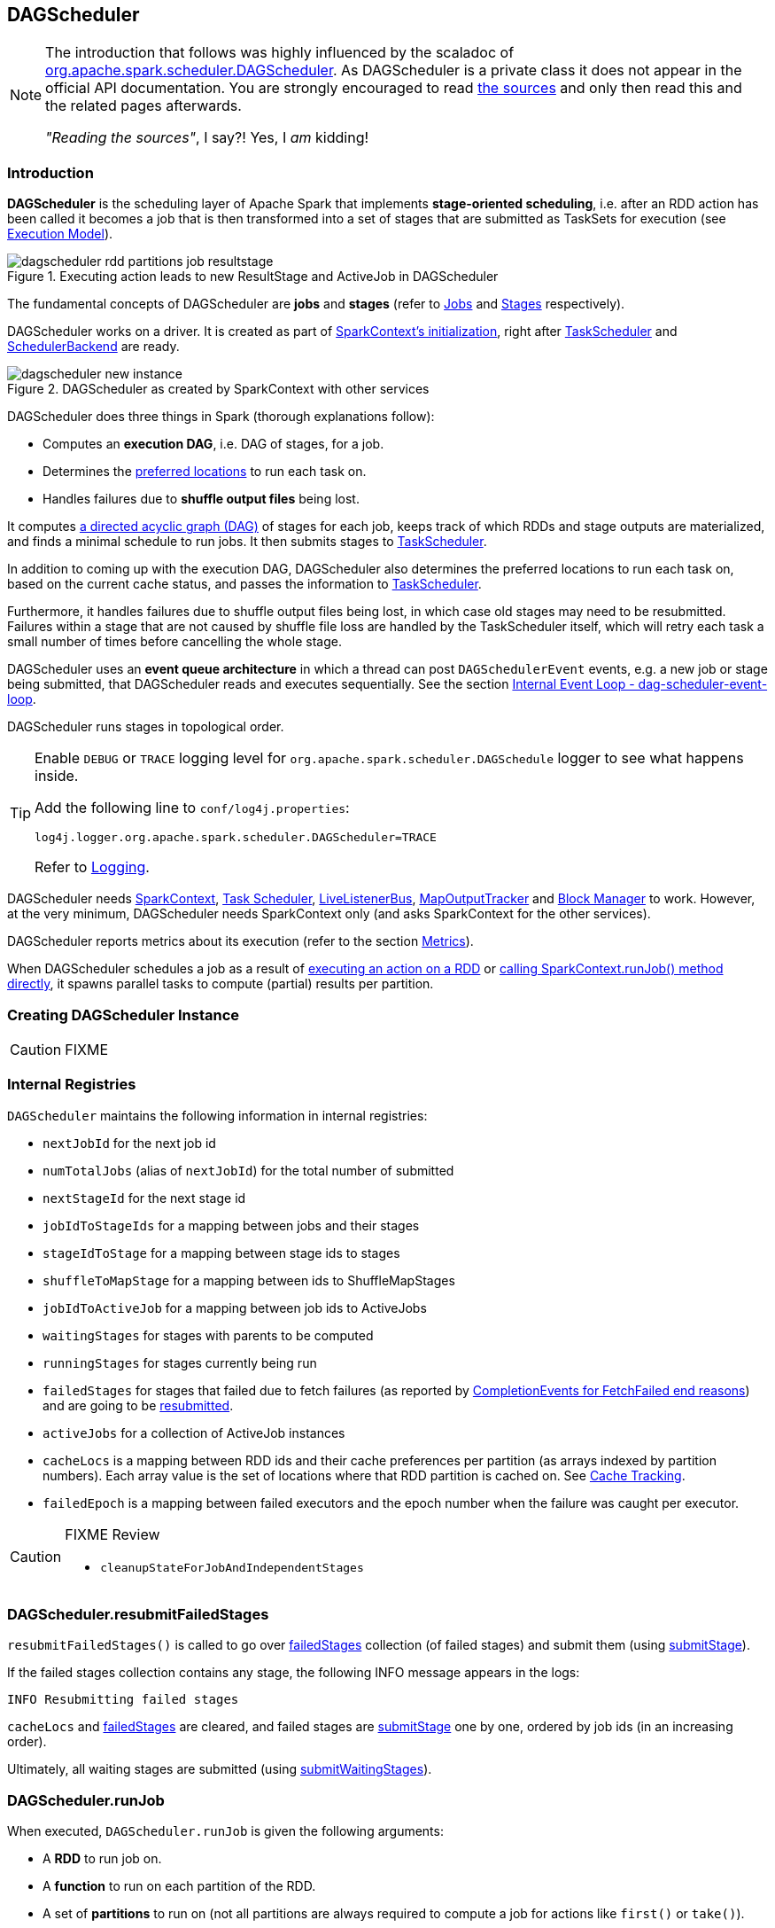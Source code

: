 == DAGScheduler

[NOTE]
====
The introduction that follows was highly influenced by the scaladoc of https://github.com/apache/spark/blob/master/core/src/main/scala/org/apache/spark/scheduler/DAGScheduler.scala[org.apache.spark.scheduler.DAGScheduler]. As DAGScheduler is a private class it does not appear in the official API documentation. You are strongly encouraged to read https://github.com/apache/spark/blob/master/core/src/main/scala/org/apache/spark/scheduler/DAGScheduler.scala[the sources] and only then read this and the related pages afterwards.

_"Reading the sources"_, I say?! Yes, I _am_ kidding!
====

=== Introduction

*DAGScheduler* is the scheduling layer of Apache Spark that implements *stage-oriented scheduling*, i.e. after an RDD action has been called it becomes a job that is then transformed into a set of stages that are submitted as TaskSets for execution (see link:spark-execution-model.adoc[Execution Model]).

.Executing action leads to new ResultStage and ActiveJob in DAGScheduler
image::images/dagscheduler-rdd-partitions-job-resultstage.png[align="center"]

The fundamental concepts of DAGScheduler are *jobs* and *stages* (refer to link:spark-dagscheduler-jobs.adoc[Jobs] and link:spark-dagscheduler-stages.adoc[Stages] respectively).

DAGScheduler works on a driver. It is created as part of link:spark-sparkcontext.adoc#creating-instance[SparkContext's initialization], right after link:spark-taskscheduler.adoc[TaskScheduler] and link:spark-scheduler-backends.adoc[SchedulerBackend] are ready.

.DAGScheduler as created by SparkContext with other services
image::images/dagscheduler-new-instance.png[align="center"]

DAGScheduler does three things in Spark (thorough explanations follow):

* Computes an *execution DAG*, i.e. DAG of stages, for a job.
* Determines the <<preferred-locations, preferred locations>> to run each task on.
* Handles failures due to *shuffle output files* being lost.

It computes https://en.wikipedia.org/wiki/Directed_acyclic_graph[a directed acyclic graph (DAG)] of stages for each job, keeps track of which RDDs and stage outputs are materialized, and finds a minimal schedule to run jobs. It then submits stages to link:spark-taskscheduler.adoc[TaskScheduler].

In addition to coming up with the execution DAG, DAGScheduler also determines the preferred locations to run each task on, based on the current cache status, and passes the information to link:spark-taskscheduler.adoc[TaskScheduler].

Furthermore, it handles failures due to shuffle output files being lost, in which case old stages may need to be resubmitted. Failures within a stage that are not caused by shuffle file loss are handled by the TaskScheduler itself, which will retry each task a small number of times before cancelling the whole stage.

DAGScheduler uses an *event queue architecture* in which a thread can post `DAGSchedulerEvent` events, e.g. a new job or stage being submitted, that DAGScheduler reads and executes sequentially. See the section <<event-loop, Internal Event Loop - dag-scheduler-event-loop>>.

DAGScheduler runs stages in topological order.

[TIP]
====
Enable `DEBUG` or `TRACE` logging level for `org.apache.spark.scheduler.DAGSchedule` logger to see what happens inside.

Add the following line to `conf/log4j.properties`:

```
log4j.logger.org.apache.spark.scheduler.DAGScheduler=TRACE
```

Refer to link:spark-logging.adoc[Logging].
====

DAGScheduler needs link:spark-sparkcontext.adoc[SparkContext], link:spark-taskscheduler.adoc[Task Scheduler], link:spark-LiveListenerBus.adoc[LiveListenerBus], link:spark-service-mapoutputtracker.adoc[MapOutputTracker] and link:spark-blockmanager.adoc[Block Manager] to work. However, at the very minimum, DAGScheduler needs SparkContext only (and asks SparkContext for the other services).

DAGScheduler reports metrics about its execution (refer to the section <<metrics, Metrics>>).

When DAGScheduler schedules a job as a result of link:spark-rdd.adoc#actions[executing an action on a RDD] or link:spark-sparkcontext.adoc#running-jobs[calling SparkContext.runJob() method directly], it spawns parallel tasks to compute (partial) results per partition.

=== [[creating-instance]][[initialization]] Creating DAGScheduler Instance

CAUTION: FIXME

=== [[internal-registries]] Internal Registries

`DAGScheduler` maintains the following information in internal registries:

* `nextJobId` for the next job id
* `numTotalJobs` (alias of `nextJobId`) for the total number of submitted
* `nextStageId` for the next stage id
* `jobIdToStageIds` for a mapping between jobs and their stages
* `stageIdToStage` for a mapping between stage ids to stages
* `shuffleToMapStage` for a mapping between ids to ShuffleMapStages
* `jobIdToActiveJob` for a mapping between job ids to ActiveJobs
* `waitingStages` for stages with parents to be computed
* `runningStages` for stages currently being run
* `failedStages` for stages that failed due to fetch failures (as reported by <<handleTaskCompletion-FetchFailed, CompletionEvents for FetchFailed end reasons>>) and are going to be <<resubmitFailedStages, resubmitted>>.
* `activeJobs` for a collection of ActiveJob instances
* `cacheLocs` is a mapping between RDD ids and their cache preferences per partition (as arrays indexed by partition numbers). Each array value is the set of locations where that RDD partition is cached on. See <<cache-tracking, Cache Tracking>>.
* `failedEpoch` is a mapping between failed executors and the epoch number when the failure was caught per executor.

[CAUTION]
====
FIXME Review

* `cleanupStateForJobAndIndependentStages`
====

=== [[resubmitFailedStages]] DAGScheduler.resubmitFailedStages

`resubmitFailedStages()` is called to go over <<internal-registries, failedStages>> collection (of failed stages) and submit them (using <<submitStage, submitStage>>).

If the failed stages collection contains any stage, the following INFO message appears in the logs:

```
INFO Resubmitting failed stages
```

`cacheLocs` and <<internal-registries, failedStages>> are cleared, and failed stages are <<submitStage, submitStage>> one by one, ordered by job ids (in an increasing order).

Ultimately, all waiting stages are submitted (using <<submitWaitingStages, submitWaitingStages>>).

=== [[runJob]] DAGScheduler.runJob

When executed, `DAGScheduler.runJob` is given the following arguments:

* A *RDD* to run job on.
* A *function* to run on each partition of the RDD.
* A set of *partitions* to run on (not all partitions are always required to compute a job for actions like `first()` or `take()`).
* A callback *function* `resultHandler` to pass results of executing the function to.
* *Properties* to attach to a job.

It calls <<submitJob, DAGScheduler.submitJob>> and then waits until a result comes using a <<JobWaiter, JobWaiter>> object. A job can succeed or fail.

When a job succeeds, the following INFO shows up in the logs:

```
INFO Job [jobId] finished: [callSite], took [time] s
```

When a job fails, the following INFO shows up in the logs:

```
INFO Job [jobId] failed: [callSite], took [time] s
```

The method finishes by throwing an exception.

=== [[submitJob]] DAGScheduler.submitJob

`DAGScheduler.submitJob` is called by `SparkContext.submitJob` and <<runJob, DAGScheduler.runJob>>.

When called, it does the following:

* Checks whether the set of partitions to run a function on are in the the range of available partitions of the RDD.
* Increments the internal `nextJobId` job counter.
* Returns a 0-task <<JobWaiter, JobWaiter>> when no partitions are passed in.
* Or posts <<JobSubmitted, JobSubmitted>> event to <<event-loop, dag-scheduler-event-loop>> and returns a <<JobWaiter, JobWaiter>>.

.DAGScheduler.submitJob
image::images/dagscheduler-submitjob.png[align="center"]

You may see an exception thrown when the partitions in the set are outside the range:

```
Attempting to access a non-existent partition: [p]. Total number of partitions: [maxPartitions]
```

=== [[JobListener]] JobListener and Completion Events

You can listen for job completion or failure events after submitting a job to the DAGScheduler using `JobListener`. It is a `private[spark]` contract (a Scala trait) with the following two methods:

[source, scala]
----
private[spark] trait JobListener {
  def taskSucceeded(index: Int, result: Any)
  def jobFailed(exception: Exception)
}
----

A job listener is notified each time a task succeeds (by `def taskSucceeded(index: Int, result: Any)`), as well as if the whole job fails (by `def jobFailed(exception: Exception)`).

An instance of `JobListener` is used in the following places:

* In `ActiveJob` as a listener to notify if tasks in this job finish or the job fails.
* In `DAGScheduler.handleJobSubmitted`
* In `DAGScheduler.handleMapStageSubmitted`
* In `JobSubmitted`
* In `MapStageSubmitted`

The following are the job listeners used:

* <<JobWaiter, JobWaiter>> waits until DAGScheduler completes the job and passes the results of tasks to a `resultHandler` function.
* `ApproximateActionListener` FIXME

==== [[JobWaiter]] JobWaiter

A `JobWaiter` is an extension of <<JobListener, JobListener>>. It is used as the return value of <<submitJob, DAGScheduler.submitJob>> and `DAGScheduler.submitMapStage`. You can use a JobWaiter to block until the job finishes executing or to cancel it.

While the methods execute, `JobSubmitted` and `MapStageSubmitted` events are posted that reference the JobWaiter.

Since a `JobWaiter` object is a `JobListener` it gets notifications about `taskSucceeded` and `jobFailed`. When the total number of tasks (that equals the number of partitions to compute) equals the number of `taskSucceeded`, the `JobWaiter` instance is marked succeeded. A `jobFailed` event marks the `JobWaiter` instance failed.

* FIXME Who's using `submitMapStage`?

=== [[executorAdded]] DAGScheduler.executorAdded

`executorAdded(execId: String, host: String)` method simply posts a <<ExecutorAdded, ExecutorAdded>> event to `eventProcessLoop`.

=== [[taskEnded]] DAGScheduler.taskEnded

[source, scala]
----
taskEnded(
  task: Task[_],
  reason: TaskEndReason,
  result: Any,
  accumUpdates: Map[Long, Any],
  taskInfo: TaskInfo,
  taskMetrics: TaskMetrics): Unit
----

`taskEnded` method simply posts a <<CompletionEvent, CompletionEvent>> event to the <<eventProcessLoop, DAGScheduler's internal event loop>>.

NOTE: `DAGScheduler.taskEnded` method is called by a link:spark-tasksetmanager.adoc[TaskSetManager] to report task completions, failures including.

TIP: Read about `TaskMetrics` in link:spark-taskscheduler-taskmetrics.adoc[TaskMetrics].

=== [[failJobAndIndependentStages]] failJobAndIndependentStages

The internal `failJobAndIndependentStages` method...FIXME

NOTE: It is called by...FIXME

=== [[event-loop]][[eventProcessLoop]] dag-scheduler-event-loop - Internal Event Loop

`DAGScheduler.eventProcessLoop` (of type `DAGSchedulerEventProcessLoop`) - is the event process loop to which Spark (by <<submitJob, DAGScheduler.submitJob>>) posts jobs to schedule their execution. Later on, link:spark-tasksetmanager.adoc[TaskSetManager] talks back to DAGScheduler to inform about the status of the tasks using the same "communication channel".

It allows Spark to release the current thread when posting happens and let the event loop handle events on a separate thread - asynchronously.

...IMAGE...FIXME

Internally, DAGSchedulerEventProcessLoop uses https://docs.oracle.com/javase/7/docs/api/java/util/concurrent/LinkedBlockingDeque.html[java.util.concurrent.LinkedBlockingDeque] blocking deque that grows indefinitely (i.e. up to https://docs.oracle.com/javase/7/docs/api/java/lang/Integer.html#MAX_VALUE[Integer.MAX_VALUE] events).

The name of the single "logic" thread that reads events and takes decisions is *dag-scheduler-event-loop*.

```
"dag-scheduler-event-loop" #89 daemon prio=5 os_prio=31 tid=0x00007f809bc0a000 nid=0xc903 waiting on condition [0x0000000125826000]
```

The following are the current types of `DAGSchedulerEvent` events that are handled by `DAGScheduler`:

* <<JobSubmitted, JobSubmitted>> - posted when an action job is submitted to DAGScheduler (via <<submitJob, submitJob>> or `runApproximateJob`).
* <<MapStageSubmitted, MapStageSubmitted>> - posted when a ShuffleMapStage is submitted (via `submitMapStage`).
* <<StageCancelled, StageCancelled>>
* <<JobCancelled, JobCancelled>>
* `JobGroupCancelled`
* `AllJobsCancelled`
* `BeginEvent` - posted when link:spark-tasksetmanager.adoc[TaskSetManager] reports that a task is starting.
+
`dagScheduler.handleBeginEvent` is executed in turn.
* `GettingResultEvent` - posted when link:spark-tasksetmanager.adoc[TaskSetManager] reports that a task has completed and results are being fetched remotely.
+
`dagScheduler.handleGetTaskResult` executes in turn.
* <<CompletionEvent, CompletionEvent>> - posted when link:spark-tasksetmanager.adoc[TaskSetManager] reports that a task has completed successfully or failed.
* <<ExecutorAdded, ExecutorAdded>> - executor (`execId`) has been spawned on a host (`host`). Remove it from the failed executors list if it was included, and <<submitWaitingStages, submitWaitingStages()>>.
* <<ExecutorLost, ExecutorLost>>
* `TaskSetFailed`
* `ResubmitFailedStages`

[CAUTION]
====
FIXME

* What is an approximate job (as in `DAGScheduler.runApproximateJob`)?
* statistics? `MapOutputStatistics`?
====

==== [[JobCancelled]] JobCancelled and handleJobCancellation

`JobCancelled(jobId: Int)` event is posted to cancel a job if it is scheduled or still running. It triggers execution of `DAGScheduler.handleStageCancellation(stageId)`.

NOTE: It seems that although `SparkContext.cancelJob(jobId: Int)` calls `DAGScheduler.cancelJob`, no feature/code in Spark calls `SparkContext.cancelJob(jobId: Int)`. A dead code?

When <<JobWaiter, JobWaiter.cancel>> is called, it calls `DAGScheduler.cancelJob`. You should see the following INFO message in the logs:

```
INFO Asked to cancel job [jobId]
```

It is a signal to the DAGScheduler to cancel the job.

CAUTION: FIXME

==== [[ExecutorAdded]] ExecutorAdded and handleExecutorAdded

`ExecutorAdded(execId, host)` event triggers execution of `DAGScheduler.handleExecutorAdded(execId: String, host: String)`.

It checks <<internal-registries, failedEpoch>> for the executor id (using `execId`) and if it is found the following INFO message appears in the logs:

```
INFO Host added was in lost list earlier: [host]
```

The executor is removed from the list of failed nodes.

At the end, <<submitWaitingStages, DAGScheduler.submitWaitingStages()>> is called.

==== [[ExecutorLost]] ExecutorLost and handleExecutorLost (with fetchFailed being false)

`ExecutorLost(execId)` event triggers execution of `DAGScheduler.handleExecutorLost(execId: String, fetchFailed: Boolean, maybeEpoch: Option[Long] = None)` with `fetchFailed` being `false`.

[NOTE]
====
`handleExecutorLost` recognizes two cases (by means of `fetchFailed`):

* fetch failures (`fetchFailed` is `true`) from executors that are indirectly assumed lost. See <<handleTaskCompletion-FetchFailed, FetchFailed case in handleTaskCompletion>.
* lost executors (`fetchFailed` is `false`) for executors that did not report being alive in a given timeframe
====

The current epoch number could be provided (as `maybeEpoch`) or it is calculated by requesting it from  link:spark-service-mapoutputtracker.adoc#MapOutputTrackerMaster[MapOutputTrackerMaster] (using link:spark-service-mapoutputtracker.adoc#getEpoch[MapOutputTrackerMaster.getEpoch]).

.DAGScheduler.handleExecutorLost
image::images/dagscheduler-handleExecutorLost.png[align="center"]

Recurring ExecutorLost events merely lead to the following DEBUG message in the logs:

```
DEBUG Additional executor lost message for [execId] (epoch [currentEpoch])
```

If however the executor is not in the list of executor lost or the failed epoch number is smaller than the current one, the executor is added to <<internal-registries, failedEpoch>>.

The following INFO message appears in the logs:

```
INFO Executor lost: [execId] (epoch [currentEpoch])
```

The executor `execId` is link:spark-BlockManagerMaster.adoc#removeExecutor[removed (from `BlockManagerMaster` on the driver)].

If link:spark-shuffle-manager.adoc#external-shuffle-service[no external shuffle service is in use] or the `ExecutorLost` event was for a map output fetch operation, all ShuffleMapStages (using `shuffleToMapStage`) are called (in order):

* `ShuffleMapStage.removeOutputsOnExecutor(execId)`
* link:spark-service-mapoutputtracker.adoc#registerMapOutputs[MapOutputTrackerMaster.registerMapOutputs(shuffleId, stage.outputLocInMapOutputTrackerFormat(), changeEpoch = true)]

For no ShuffleMapStages (in `shuffleToMapStage`), link:spark-service-mapoutputtracker.adoc#incrementEpoch[MapOutputTrackerMaster.incrementEpoch] is called.

<<internal-registries, cacheLocs>> is cleared.

At the end, <<submitWaitingStages, DAGScheduler.submitWaitingStages()>> is called.

==== [[StageCancelled]] StageCancelled and handleStageCancellation

`StageCancelled(stageId: Int)` event is posted to cancel a stage and all jobs associated with it. It triggers execution of `DAGScheduler.handleStageCancellation(stageId)`.

It is the result of executing `SparkContext.cancelStage(stageId: Int)` that is called from the web UI (controlled by link:spark-webui.adoc#settings[spark.ui.killEnabled]).

CAUTION: FIXME Image of the tab with kill

`DAGScheduler.handleStageCancellation(stageId)` checks whether the `stageId` stage exists and for each job associated with the stage, it calls `handleJobCancellation(jobId, s"because Stage [stageId] was cancelled")`.

NOTE: A stage knows what jobs it is part of using the internal set `jobIds`.

`def handleJobCancellation(jobId: Int, reason: String = "")` checks whether the job exists in `jobIdToStageIds` and if not, prints the following DEBUG to the logs:

```
DEBUG Trying to cancel unregistered job [jobId]
```

However, if the job exists, the job and all the stages that are only used by it (using the internal <<failJobAndIndependentStages, failJobAndIndependentStages>> method).

For each running stage associated with the job (`jobIdToStageIds`), if there is only one job for the stage (`stageIdToStage`), link:spark-taskscheduler.adoc#contract[TaskScheduler.cancelTasks] is called, `outputCommitCoordinator.stageEnd(stage.id)`, and link:spark-SparkListener.adoc#SparkListenerStageCompleted[SparkListenerStageCompleted] is posted. The stage is no longer a running one (removed from `runningStages`).

CAUTION: FIXME Image please with the call to TaskScheduler.

* `spark.job.interruptOnCancel` (default: `false`) - controls whether or not to interrupt a job on cancel.

In case link:spark-taskscheduler.adoc#contract[TaskScheduler.cancelTasks] completed successfully, <<JobListener, JobListener>> is informed about job failure, `cleanupStateForJobAndIndependentStages` is called, and link:spark-SparkListener.adoc#SparkListenerJobEnd[SparkListenerJobEnd] posted.

CAUTION: FIXME `cleanupStateForJobAndIndependentStages` code review.

CAUTION: FIXME Where are `job.properties` assigned to a job?

```
"Job %d cancelled %s".format(jobId, reason)
```

If no stage exists for `stageId`, the following INFO message shows in the logs:

```
INFO No active jobs to kill for Stage [stageId]
```

At the end, <<submitWaitingStages, DAGScheduler.submitWaitingStages()>> is called.

==== [[MapStageSubmitted]] MapStageSubmitted and handleMapStageSubmitted

When a *MapStageSubmitted* event is posted, it triggers execution of `DAGScheduler.handleMapStageSubmitted` method.

.DAGScheduler.handleMapStageSubmitted handles MapStageSubmitted events
image::diagrams/scheduler-handlemapstagesubmitted.png[align="center"]

It is called with a job id (for a new job to be created), a link:spark-rdd-dependencies.adoc#ShuffleDependency[ShuffleDependency], and a <<JobListener, JobListener>>.

You should see the following INFOs in the logs:

```
Got map stage job %s (%s) with %d output partitions
Final stage: [finalStage] ([finalStage.name])
Parents of final stage: [finalStage.parents]
Missing parents: [list of stages]
```

link:spark-SparkListener.adoc#SparkListenerJobStart[SparkListenerJobStart] event is posted to link:spark-LiveListenerBus.adoc[LiveListenerBus] (so other event listeners know about the event - not only DAGScheduler).

The execution procedure of MapStageSubmitted events is then exactly (FIXME ?) as for <<JobSubmitted, JobSubmitted>>.

[TIP]
====
The difference between `handleMapStageSubmitted` and <<JobSubmitted, handleJobSubmitted>>:

* `handleMapStageSubmitted` has `ShuffleDependency` among the input parameters while `handleJobSubmitted` has `finalRDD`, `func`, and `partitions`.
* `handleMapStageSubmitted` initializes `finalStage` as `getShuffleMapStage(dependency, jobId)` while `handleJobSubmitted` as `finalStage = newResultStage(finalRDD, func, partitions, jobId, callSite)`
* `handleMapStageSubmitted` INFO logs `Got map stage job %s (%s) with %d output partitions` with `dependency.rdd.partitions.length` while `handleJobSubmitted` does `Got job %s (%s) with %d output partitions` with `partitions.length`.
* FIXME: Could the above be cut to `ActiveJob.numPartitions`?
* `handleMapStageSubmitted` adds a new job with `finalStage.addActiveJob(job)` while `handleJobSubmitted` sets with `finalStage.setActiveJob(job)`.
* `handleMapStageSubmitted` checks if the final stage has already finished, tells the listener and removes it using the code:
+
[source, scala]
----
if (finalStage.isAvailable) {
  markMapStageJobAsFinished(job, mapOutputTracker.getStatistics(dependency))
}
----
====

==== [[JobSubmitted]] JobSubmitted and handleJobSubmitted

When DAGScheduler receives *JobSubmitted* event it calls `DAGScheduler.handleJobSubmitted` method.

.DAGScheduler.handleJobSubmitted
image::images/dagscheduler-handleJobSubmitted.png[align="center"]

`handleJobSubmitted` has access to the final RDD, the partitions to compute, and the <<JobListener, JobListener>> for the job, i.e. <<JobWaiter, JobWaiter>>.

It creates a new <<ResultStage, ResultStage>> (as `finalStage` on the picture) and instantiates `ActiveJob`.

CAUTION: FIXME review `newResultStage`

You should see the following INFO messages in the logs:

```
INFO DAGScheduler: Got job [jobId] ([callSite.shortForm]) with [partitions.length] output partitions
INFO DAGScheduler: Final stage: [finalStage] ([finalStage.name])
INFO DAGScheduler: Parents of final stage: [finalStage.parents]
INFO DAGScheduler: Missing parents: [getMissingParentStages(finalStage)]
```

Then, the `finalStage` stage is given the ActiveJob instance and some housekeeping is performed to track the job (using `jobIdToActiveJob` and `activeJobs`).

link:spark-SparkListener.adoc#SparkListenerJobStart[SparkListenerJobStart] message is posted to link:spark-LiveListenerBus.adoc[LiveListenerBus].

CAUTION: FIXME `jobIdToStageIds` and `stageIdToStage` - they're already computed. When? Where?

When DAGScheduler executes a job it first submits the final stage (using <<submitStage, submitStage>>).

Right before `handleJobSubmitted` finishes, <<submitWaitingStages, DAGScheduler.submitWaitingStages()>> is called.

==== [[CompletionEvent]][[handleTaskCompletion]] CompletionEvent and handleTaskCompletion

`CompletionEvent` event informs DAGScheduler about task completions. It is handled by `handleTaskCompletion(event: CompletionEvent)`.

.DAGScheduler and CompletionEvent
image::images/dagscheduler-tasksetmanager.png[align="center"]

NOTE: `CompletionEvent` holds contextual information about the completed task.

The task knows about the stage it belongs to (using `Task.stageId`), the partition it works on (using `Task.partitionId`), and the stage attempt (using `Task.stageAttemptId`).

`OutputCommitCoordinator.taskCompleted` is called.

If the reason for task completion is not `Success`, link:spark-SparkListener.adoc#SparkListenerTaskEnd[SparkListenerTaskEnd] is posted to link:spark-LiveListenerBus.adoc[LiveListenerBus]. The only difference with <<handleTaskCompletion-Success, TaskEndReason: Success>> is how the stage attempt id is calculated. Here, it is `Task.stageAttemptId` (not `Stage.latestInfo.attemptId`).

CAUTION: FIXME What is the difference between stage attempt ids?

If the stage the task belongs to has been cancelled, `stageIdToStage` should not contain it, and the method quits.

The main processing begins now depending on `TaskEndReason` - the reason for task completion (using `event.reason`). The method skips processing `TaskEndReasons`: `TaskCommitDenied`, `ExceptionFailure`, `TaskResultLost`, `ExecutorLostFailure`, `TaskKilled`, and `UnknownReason`, i.e. it does nothing.

==== [[handleTaskCompletion-Success]] TaskEndReason: Success

link:spark-SparkListener.adoc#SparkListenerTaskEnd[SparkListenerTaskEnd] is posted to link:spark-LiveListenerBus.adoc[LiveListenerBus].

The partition the task worked on is removed from `pendingPartitions` of the stage.

The processing splits per task type - ResultTask or ShuffleMapTask - and <<submitWaitingStages, submitWaitingStages()>> is called.

===== [[handleTaskCompletion-Success-ResultTask]] ResultTask

For ResultTask, the stage is `ResultStage`. If there is no job active for the stage (using `resultStage.activeJob`), the following INFO message appears in the logs:

```
INFO Ignoring result from [task] because its job has finished
```

Otherwise, check whether the task is marked as running for the job (using `job.finished`) and proceed. The method skips execution when the task has already been marked as completed in the job.

CAUTION: FIXME When could a task that has just finished be ignored, i.e. the job has already marked `finished`? Could it be for stragglers?

<<updateAccumulators, updateAccumulators(event)>> is called.

The partition is marked as `finished` (using `job.finished`) and the number of partitions calculated increased (using `job.numFinished`).

If the whole job has finished (when `job.numFinished == job.numPartitions`), then:

* `markStageAsFinished` is called
* `cleanupStateForJobAndIndependentStages(job)`
* link:spark-SparkListener.adoc#SparkListenerJobEnd[SparkListenerJobEnd] is posted to link:spark-LiveListenerBus.adoc[LiveListenerBus] with `JobSucceeded`

The `JobListener` of the job (using `job.listener`) is informed about the task completion (using `job.listener.taskSucceeded(rt.outputId, event.result)`). If the step fails, i.e. throws an exception, the JobListener is informed about it (using `job.listener.jobFailed(new SparkDriverExecutionException(e))`).

CAUTION: FIXME When would `job.listener.taskSucceeded` throw an exception? How?

===== [[handleTaskCompletion-Success-ShuffleMapTask]] ShuffleMapTask

For ShuffleMapTask, the stage is `ShuffleMapStage`.

<<updateAccumulators, updateAccumulators(event)>> is called.

`event.result` is `MapStatus` that knows the executor id where the task has finished (using `status.location.executorId`).

You should see the following DEBUG message in the logs:

```
DEBUG ShuffleMapTask finished on [execId]
```

If <<internal-registries, failedEpoch>> contains the executor and the epoch of the ShuffleMapTask is not greater than that in <<internal-registries, failedEpoch>>, you should see the following INFO message in the logs:

```
INFO Ignoring possibly bogus [task] completion from executor [executorId]
```

Otherwise, `shuffleStage.addOutputLoc(smt.partitionId, status)` is called.

The method does more processing only if the internal `runningStages` contains the ShuffleMapStage with no more pending partitions to compute (using `shuffleStage.pendingPartitions`).

`markStageAsFinished(shuffleStage)` is called.

The following INFO logs appear in the logs:

```
INFO looking for newly runnable stages
INFO running: [runningStages]
INFO waiting: [waitingStages]
INFO failed: [failedStages]
```

link:spark-service-mapoutputtracker.adoc#registerMapOutputs[mapOutputTracker.registerMapOutputs] with `changeEpoch` is called.

<<internal-registries, cacheLocs>> is cleared.

If the map stage is ready, i.e. all partitions have shuffle outputs, map-stage jobs waiting on this stage (using `shuffleStage.mapStageJobs`) are marked as finished. link:spark-service-mapoutputtracker.adoc#getStatistics[MapOutputTrackerMaster.getStatistics(shuffleStage.shuffleDep)] is called and every map-stage job is `markMapStageJobAsFinished(job, stats)`.

Otherwise, if the map stage is _not_ ready, the following INFO message appears in the logs:

```
INFO Resubmitting [shuffleStage] ([shuffleStage.name]) because some of its tasks had failed: [missingPartitions]
```

<<submitStage, submitStage(shuffleStage)>> is called.

CAUTION: FIXME All _"...is called"_ above should be rephrased to use links to appropriate sections.

==== [[TaskEndReason-Resubmitted]] TaskEndReason: Resubmitted

For `Resubmitted` case, you should see the following INFO message in the logs:

```
INFO Resubmitted [task], so marking it as still running
```

The task (by `task.partitionId`) is added to the collection of pending partitions of the stage (using `stage.pendingPartitions`).

TIP: A stage knows how many partitions are yet to be calculated. A task knows about the partition id for which it was launched.

==== [[handleTaskCompletion-FetchFailed]] TaskEndReason: FetchFailed

`FetchFailed(bmAddress, shuffleId, mapId, reduceId, failureMessage)` comes with `BlockManagerId` (as `bmAddress`) and the other self-explanatory values.

NOTE: A task knows about the id of the stage it belongs to.

When `FetchFailed` happens, `stageIdToStage` is used to access the failed stage (using `task.stageId` and the `task` is available in `event` in `handleTaskCompletion(event: CompletionEvent)`). `shuffleToMapStage` is used to access the map stage (using `shuffleId`).

If `failedStage.latestInfo.attemptId != task.stageAttemptId`, you should see the following INFO in the logs:

```
INFO Ignoring fetch failure from [task] as it's from [failedStage] attempt [task.stageAttemptId] and there is a more recent attempt for that stage (attempt ID [failedStage.latestInfo.attemptId]) running
```

CAUTION: FIXME What does `failedStage.latestInfo.attemptId != task.stageAttemptId` mean?

And the case finishes. Otherwise, the case continues.

If the failed stage is in `runningStages`, the following INFO message shows in the logs:

```
INFO Marking [failedStage] ([failedStage.name]) as failed due to a fetch failure from [mapStage] ([mapStage.name])
```

`markStageAsFinished(failedStage, Some(failureMessage))` is called.

CAUTION: FIXME What does `markStageAsFinished` do?

If the failed stage is not in `runningStages`, the following DEBUG message shows in the logs:

```
DEBUG Received fetch failure from [task], but its from [failedStage] which is no longer running
```

When `disallowStageRetryForTest` is set, `abortStage(failedStage, "Fetch failure will not retry stage due to testing config", None)` is called.

CAUTION: FIXME Describe `disallowStageRetryForTest` and `abortStage`.

If the number of fetch failed attempts for the stage exceeds the allowed number (using link:spark-dagscheduler-stages.adoc#failedOnFetchAndShouldAbort[Stage.failedOnFetchAndShouldAbort]), the following method is called:

```
abortStage(failedStage, s"$failedStage (${failedStage.name}) has failed the maximum allowable number of times: ${Stage.MAX_CONSECUTIVE_FETCH_FAILURES}. Most recent failure reason: ${failureMessage}", None)
```

If there are no failed stages reported (<<internal-registries, failedStages>> is empty), the following INFO shows in the logs:

```
INFO Resubmitting [mapStage] ([mapStage.name]) and [failedStage] ([failedStage.name]) due to fetch failure
```

And the following code is executed:

```
messageScheduler.schedule(
  new Runnable {
    override def run(): Unit = eventProcessLoop.post(ResubmitFailedStages)
  }, DAGScheduler.RESUBMIT_TIMEOUT, TimeUnit.MILLISECONDS)
```

CAUTION: FIXME What does the above code do?

For all the cases, the failed stage and map stages are both added to <<internal-registries, failedStages>> set.

If `mapId` (in the `FetchFailed` object for the case) is provided, the map stage output is cleaned up (as it is broken) using `mapStage.removeOutputLoc(mapId, bmAddress)` and link:spark-service-mapoutputtracker.adoc#unregisterMapOutput[MapOutputTrackerMaster.unregisterMapOutput(shuffleId, mapId, bmAddress)] methods.

CAUTION: FIXME What does `mapStage.removeOutputLoc` do?

If `bmAddress` (in the `FetchFailed` object for the case) is provided, `handleExecutorLost(bmAddress.executorId, fetchFailed = true, Some(task.epoch))` is called. See <<ExecutorLost, ExecutorLost and handleExecutorLost (with fetchFailed being false)>>.

CAUTION: FIXME What does `handleExecutorLost` do?

=== [[submitWaitingStages]] Submit Waiting Stages (using submitWaitingStages)

`DAGScheduler.submitWaitingStages` method checks for waiting or failed stages that could now be eligible for submission.

The following `TRACE` messages show in the logs when the method is called:

```
TRACE DAGScheduler: Checking for newly runnable parent stages
TRACE DAGScheduler: running: [runningStages]
TRACE DAGScheduler: waiting: [waitingStages]
TRACE DAGScheduler: failed: [failedStages]
```

The method clears the internal `waitingStages` set with stages that wait for their parent stages to finish.

It goes over the waiting stages sorted by job ids in increasing order and calls <<submitStage, submitStage>> method.

=== [[submitStage]] submitStage - Stage Submission

CAUTION: FIXME

`DAGScheduler.submitStage(stage: Stage)` is called when `stage` is ready for submission.

It recursively submits any missing parents of the stage.

There has to be an ActiveJob instance for the stage to proceed. Otherwise the stage and all the dependent jobs are aborted (using `abortStage`) with the message:

```
Job aborted due to stage failure: No active job for stage [stage.id]
```

For a stage with ActiveJob available, the following DEBUG message show up in the logs:

```
DEBUG DAGScheduler: submitStage([stage])
```

Only when the stage is not in waiting (`waitingStages`), running (`runningStages`) or <<failedStages, failed>> states can this stage be processed.

A list of missing parent stages of the stage is calculated (see <<calculating-missing-parent-stages, Calculating Missing Parent Stages>>) and the following DEBUG message shows up in the logs:

```
DEBUG DAGScheduler: missing: [missing]
```

When the stage has no parent stages missing, it is submitted and the INFO message shows up in the logs:

```
INFO DAGScheduler: Submitting [stage] ([stage.rdd]), which has no missing parents
```

And <<submitMissingTasks, submitMissingTasks>> is called. That finishes the stage submission.

If however there are missing parent stages for the stage, all stages are processed recursively (using <<submitStage, submitStage>>), and the stage is added to `waitingStages` set.

=== [[calculating-missing-parent-stages]] Calculating Missing Parent Map Stages

`DAGScheduler.getMissingParentStages(stage: Stage)` calculates missing parent map stages for a given `stage`.

It starts with the stage's target RDD (as `stage.rdd`). If there are <<cache-tracking, uncached partitions>>, it traverses the dependencies of the RDD (as `RDD.dependencies`) that can be the instances of link:spark-rdd-dependencies.adoc#ShuffleDependency[ShuffleDependency] or link:spark-rdd-dependencies.adoc#NarrowDependency[NarrowDependency].

For each ShuffleDependency, the method searches for the corresponding link:spark-dagscheduler-stages.adoc#ShuffleMapStage[ShuffleMapStage] (using `getShuffleMapStage`) and if unavailable, the method adds it to a set of missing (map) stages.

CAUTION: FIXME Review `getShuffleMapStage`

CAUTION: FIXME...IMAGE with ShuffleDependencies queried

It continues traversing the chain for each NarrowDependency (using `Dependency.rdd`).

=== [[stage-attempts]] Fault recovery - stage attempts

A single stage can be re-executed in multiple *attempts* due to fault recovery. The number of attempts is configured (FIXME).

If `TaskScheduler` reports that a task failed because a map output file from a previous stage was lost, the DAGScheduler resubmits that lost stage. This is detected through a `CompletionEvent` with `FetchFailed`, or an <<ExecutorLost, ExecutorLost>> event. `DAGScheduler` will wait a small amount of time to see whether other nodes or tasks fail, then resubmit `TaskSets` for any lost stage(s) that compute the missing tasks.

Please note that tasks from the old attempts of a stage could still be running.

A stage object tracks multiple `StageInfo` objects to pass to Spark listeners or the web UI.

The latest `StageInfo` for the most recent attempt for a stage is accessible through `latestInfo`.

=== [[cache-tracking]] Cache Tracking

DAGScheduler tracks which RDDs are cached to avoid recomputing them and likewise remembers which shuffle map stages have already produced output files to avoid redoing the map side of a shuffle.

DAGScheduler is only interested in cache location coordinates, i.e. host and executor id, per partition of an RDD.

CAUTION: FIXME: A diagram, please

If link:spark-rdd-caching.adoc[the storage level of an RDD is NONE], there is no caching and hence no partition cache locations are available. In such cases, whenever asked, DAGScheduler returns a collection with empty-location elements for each partition. The empty-location elements are to mark *uncached partitions*.

Otherwise, a collection of `RDDBlockId` instances for each partition is created and spark-BlockManagerMaster.adoc[BlockManagerMaster] is asked for locations (using `BlockManagerMaster.getLocations`). The result is then mapped to a collection of `TaskLocation` for host and executor id.

=== [[preferred-locations]] Preferred Locations

DAGScheduler computes where to run each task in a stage based on link:spark-rdd.adoc#preferred-locations[the preferred locations of its underlying RDDs], or <<cache-tracking, the location of cached or shuffle data>>.

=== [[adaptive-query-planning]] Adaptive Query Planning

See https://issues.apache.org/jira/browse/SPARK-9850[SPARK-9850 Adaptive execution in Spark] for the design document. The work is currently in progress.

https://github.com/apache/spark/blob/master/core/src/main/scala/org/apache/spark/scheduler/DAGScheduler.scala#L661[DAGScheduler.submitMapStage] method is used for adaptive query planning, to run map stages and look at statistics about their outputs before submitting downstream stages.

=== ScheduledExecutorService daemon services

DAGScheduler uses the following ScheduledThreadPoolExecutors (with the policy of removing cancelled tasks from a work queue at time of cancellation):

* `dag-scheduler-message` - a daemon thread pool using `j.u.c.ScheduledThreadPoolExecutor` with core pool size `1`. It is used to post `ResubmitFailedStages` when `FetchFailed` is reported.

They are created using `ThreadUtils.newDaemonSingleThreadScheduledExecutor` method that uses Guava DSL to instantiate a ThreadFactory.

=== [[submitMissingTasks]] submitMissingTasks for Stage and Job

`DAGScheduler.submitMissingTasks(stage: Stage, jobId: Int)` is called when the parent stages of the current `stage` stage have already been finished and it is now possible to run tasks for it.

In the logs, you should see the following DEBUG message:

```
DEBUG DAGScheduler: submitMissingTasks([stage])
```

`pendingPartitions` internal field of the stage is cleared (it is later filled out with the partitions to run tasks for).

The stage is asked for partitions to compute (see link:spark-dagscheduler-stages.adoc#findMissingPartitions[findMissingPartitions] in Stages).

The method adds the stage to `runningStages`.

The stage is told to be started to link:spark-service-outputcommitcoordinator.adoc[OutputCommitCoordinator] (using `outputCommitCoordinator.stageStart`)

CAUTION: FIXME Review `outputCommitCoordinator.stageStart`

The mapping between task ids and task preferred locations is computed (see <<computing-preferred-locations, getPreferredLocs - Computing Preferred Locations for Tasks and Partitions>>).

A new stage attempt is created (using `Stage.makeNewStageAttempt`).

link:spark-SparkListener.adoc#SparkListenerStageSubmitted[SparkListenerStageSubmitted] is posted.

The stage is serialized and broadcast to workers using link:spark-sparkcontext.adoc#creating-broadcast-variables[SparkContext.broadcast] method, i.e. it is `Serializer.serialize` to calculate `taskBinaryBytes` - an array of bytes of (rdd, func) for `ResultStage` and (rdd, shuffleDep) for `ShuffleMapStage`.

CAUTION: FIXME Review `taskBinaryBytes`.

When serializing the stage fails, the stage is removed from the internal `runningStages` set, `abortStage` is called and the method stops.

CAUTION: FIXME Review `abortStage`.

At this point in time, the stage is on workers.

For each partition to compute for the stage, a collection of <<spark-taskscheduler.adoc#shufflemaptask, ShuffleMapTask>> for ShuffleMapStage or
`ResultTask` for ResultStage is created.

CAUTION: FIXME Image with creating tasks for partitions in the stage.

If there are tasks to launch (there are missing partitions in the stage), the following INFO and DEBUG messages are in the logs:

```
INFO DAGScheduler: Submitting [tasks.size] missing tasks from [stage] ([stage.rdd])
DEBUG DAGScheduler: New pending partitions: [stage.pendingPartitions]
```

All tasks in the collection become a link:spark-taskscheduler-tasksets.adoc[TaskSet] for link:spark-taskscheduler.adoc#contract[TaskScheduler.submitTasks].

In case of no tasks to be submitted for a stage, a DEBUG message shows up in the logs.

For ShuffleMapStage:

```
DEBUG DAGScheduler: Stage [stage] is actually done; (available: ${stage.isAvailable},available outputs: ${stage.numAvailableOutputs},partitions: ${stage.numPartitions})
```

For ResultStage:

```
DEBUG DAGScheduler: Stage ${stage} is actually done; (partitions: ${stage.numPartitions})
```

=== [[computing-preferred-locations]] getPreferredLocs - Computing Preferred Locations for Tasks and Partitions

CAUTION: FIXME Review + why does the method return a sequence of TaskLocations?

NOTE: Task ids correspond to partition ids.

=== [[stop]][[stopping]] Stopping

When a DAGScheduler stops (via `stop()`), it stops the internal `dag-scheduler-message` thread pool, <<event-loop, dag-scheduler-event-loop>>, and link:spark-taskscheduler.adoc[TaskScheduler].

=== [[metrics]] Metrics

Spark's DAGScheduler uses link:spark-metrics.adoc[Spark Metrics System] (via `DAGSchedulerSource`) to report metrics about internal status.

CAUTION: FIXME What is `DAGSchedulerSource`?

The name of the source is *DAGScheduler*.

It emits the following numbers:

* *stage.failedStages* - the number of failed stages
* *stage.runningStages* - the number of running stages
* *stage.waitingStages* - the number of waiting stages
* *job.allJobs* - the number of all jobs
* *job.activeJobs* - the number of active jobs

=== [[updateAccumulators]] Updating Accumulators with Partial Values from Completed Tasks (updateAccumulators method)

[source, scala]
----
updateAccumulators(event: CompletionEvent): Unit
----

The private `updateAccumulators` method merges the partial values of accumulators from a completed task into their "source" accumulators on the driver.

NOTE: It is called by <<handleTaskCompletion, handleTaskCompletion>>.

For each link:spark-accumulators.adoc#AccumulableInfo[AccumulableInfo] in the `CompletionEvent`, a partial value from a task is obtained (from `AccumulableInfo.update`) and added to the driver's accumulator (using `Accumulable.++=` method).

For named accumulators with the update value being a non-zero value, i.e. not `Accumulable.zero`:

* `stage.latestInfo.accumulables` for the `AccumulableInfo.id` is set
* `CompletionEvent.taskInfo.accumulables` has a new link:spark-accumulators.adoc#AccumulableInfo[AccumulableInfo] added.

CAUTION: FIXME Where are `Stage.latestInfo.accumulables` and `CompletionEvent.taskInfo.accumulables` used?

=== [[settings]] Settings

* `spark.test.noStageRetry` (default: `false`) - if enabled, FetchFailed will not cause stage retries, in order to surface the problem. Used for testing.
